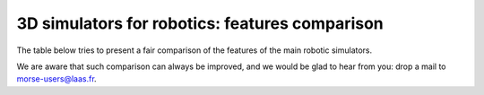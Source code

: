 3D simulators for robotics: features comparison
===============================================

The table below tries to present a fair comparison of the features of the main
robotic simulators.

We are aware that such comparison can always be improved, and we would be glad
to hear from you: drop a mail to `morse-users@laas.fr
<mailto:morse-users@laas.fr>`_.

.. csv-table:: 
    :header-rows: 1
    :file: features_matrix.csv

